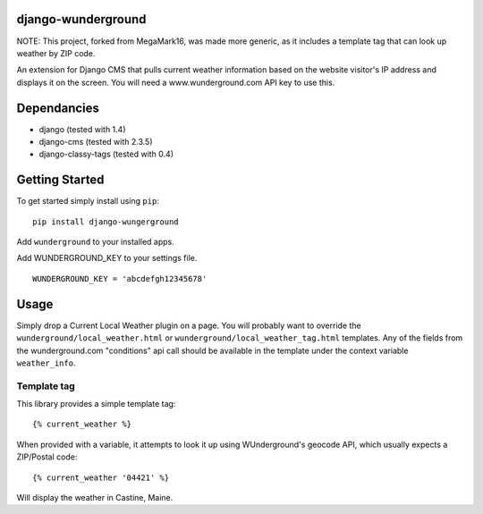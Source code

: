 django-wunderground
=================

NOTE: This project, forked from MegaMark16, was made more generic,
as it includes a template tag that can look up weather by ZIP code.

An extension for Django CMS that pulls current weather information
based on the website visitor's IP address and displays it on the 
screen.  You will need a www.wunderground.com API key to use this.

Dependancies
============

- django (tested with 1.4)
- django-cms (tested with 2.3.5)
- django-classy-tags (tested with 0.4)

Getting Started
=============

To get started simply install using ``pip``:
::
    pip install django-wungerground

Add ``wunderground`` to your installed apps.

Add WUNDERGROUND_KEY to your settings file.  
::
    WUNDERGROUND_KEY = 'abcdefgh12345678'
	
Usage
=============

Simply drop a Current Local Weather plugin on a page.  You will probably
want to override the ``wunderground/local_weather.html`` 
or ``wunderground/local_weather_tag.html`` 
templates.  Any of the fields from the wunderground.com "conditions" api
call should be available in the template under the context variable 
``weather_info``.

Template tag
-------------

This library provides a simple template tag:
::
    {% current_weather %}

When provided with a variable, it attempts to look it up using WUnderground's
geocode API, which usually expects a ZIP/Postal code:
::
    {% current_weather '04421' %}

Will display the weather in Castine, Maine.
